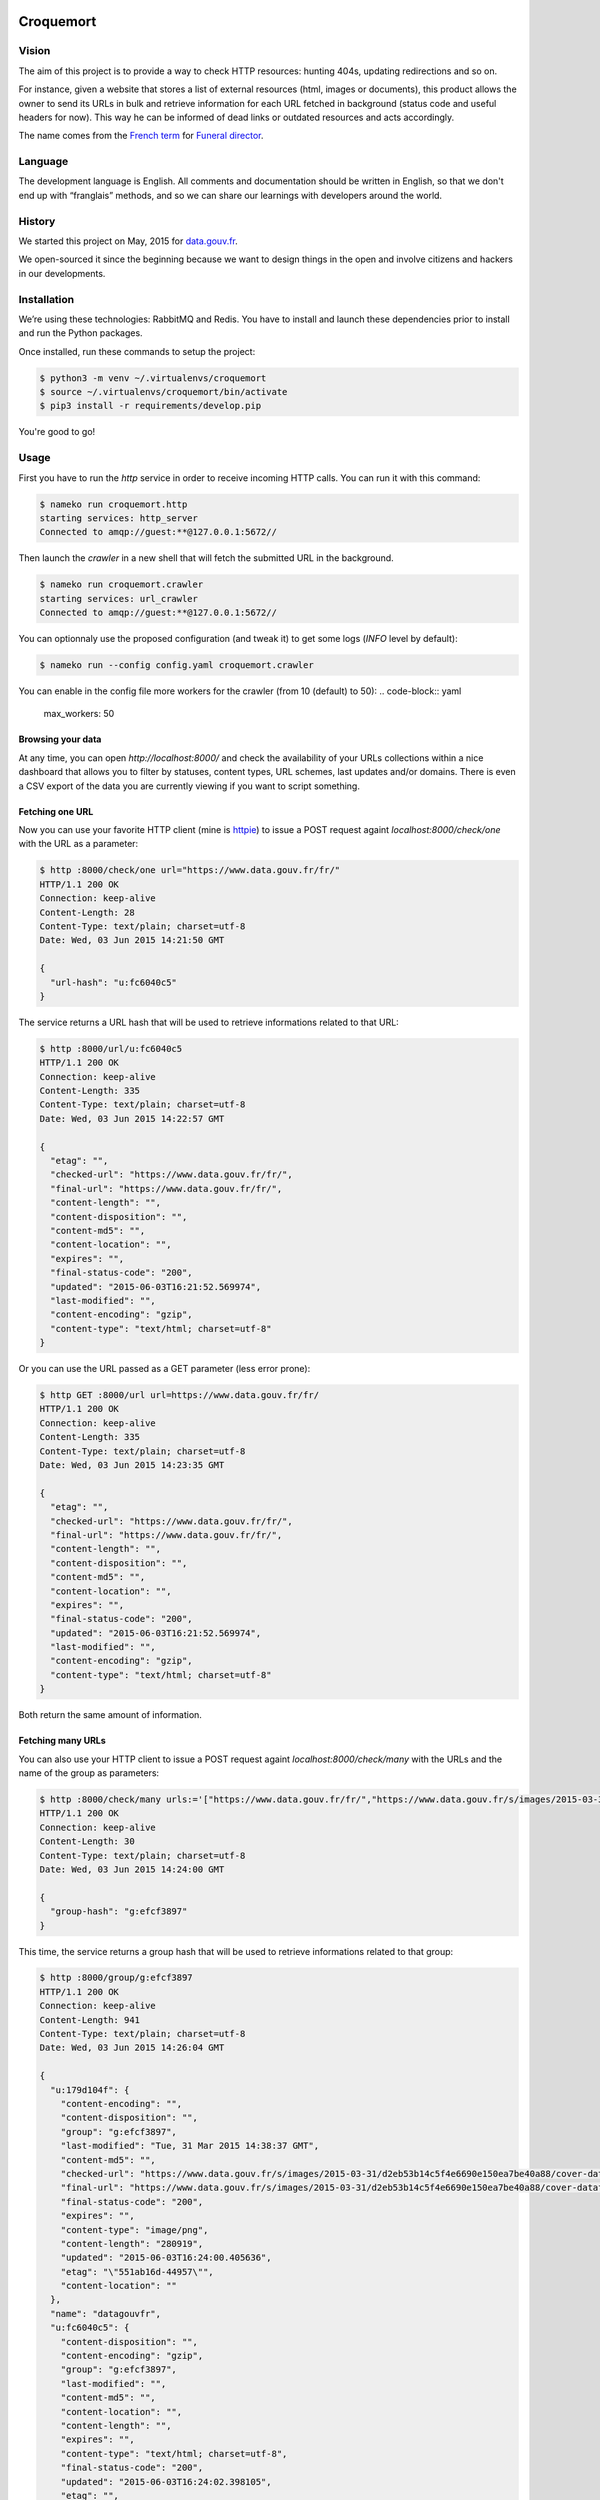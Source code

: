 Croquemort
==========

Vision
------

The aim of this project is to provide a way to check HTTP resources: hunting 404s, updating redirections and so on.

For instance, given a website that stores a list of external resources (html, images or documents), this product allows the owner to send its URLs in bulk and retrieve information for each URL fetched in background (status code and useful headers for now). This way he can be informed of dead links or outdated resources and acts accordingly.

The name comes from the `French term <https://fr.wikipedia.org/wiki/Croque-mort>`_ for `Funeral director <https://en.wikipedia.org/wiki/Funeral_director>`_.


Language
--------

The development language is English. All comments and documentation should be written in English, so that we don't end up with “franglais” methods, and so we can share our learnings with developers around the world.


History
-------

We started this project on May, 2015 for `data.gouv.fr <http://data.gouv.fr/>`_.

We open-sourced it since the beginning because we want to design things in the open and involve citizens and hackers in our developments.


Installation
------------

We’re using these technologies: RabbitMQ and Redis. You have to install and launch these dependencies prior to install and run the Python packages.

Once installed, run these commands to setup the project:

.. code-block:: shell

    $ python3 -m venv ~/.virtualenvs/croquemort
    $ source ~/.virtualenvs/croquemort/bin/activate
    $ pip3 install -r requirements/develop.pip



You're good to go!


Usage
-----

First you have to run the `http` service in order to receive incoming HTTP calls. You can run it with this command:

.. code-block:: shell

    $ nameko run croquemort.http
    starting services: http_server
    Connected to amqp://guest:**@127.0.0.1:5672//



Then launch the `crawler` in a new shell that will fetch the submitted URL in the background.

.. code-block:: shell

    $ nameko run croquemort.crawler
    starting services: url_crawler
    Connected to amqp://guest:**@127.0.0.1:5672//



You can optionnaly use the proposed configuration (and tweak it) to get some logs (`INFO` level by default):

.. code-block:: shell

    $ nameko run --config config.yaml croquemort.crawler



You can enable in the config file more workers for the crawler (from 10 (default) to 50):
.. code-block:: yaml

    max_workers: 50





Browsing your data
******************

At any time, you can open `http://localhost:8000/` and check the availability of your URLs collections within a nice dashboard that allows you to filter by statuses, content types, URL schemes, last updates and/or domains. There is even a CSV export of the data you are currently viewing if you want to script something.


Fetching one URL
****************

Now you can use your favorite HTTP client (mine is `httpie <https://github.com/jakubroztocil/httpie>`_) to issue a POST request againt `localhost:8000/check/one` with the URL as a parameter:

.. code-block:: shell

    $ http :8000/check/one url="https://www.data.gouv.fr/fr/"
    HTTP/1.1 200 OK
    Connection: keep-alive
    Content-Length: 28
    Content-Type: text/plain; charset=utf-8
    Date: Wed, 03 Jun 2015 14:21:50 GMT

    {
      "url-hash": "u:fc6040c5"
    }



The service returns a URL hash that will be used to retrieve informations related to that URL:

.. code-block:: shell

    $ http :8000/url/u:fc6040c5
    HTTP/1.1 200 OK
    Connection: keep-alive
    Content-Length: 335
    Content-Type: text/plain; charset=utf-8
    Date: Wed, 03 Jun 2015 14:22:57 GMT

    {
      "etag": "",
      "checked-url": "https://www.data.gouv.fr/fr/",
      "final-url": "https://www.data.gouv.fr/fr/",
      "content-length": "",
      "content-disposition": "",
      "content-md5": "",
      "content-location": "",
      "expires": "",
      "final-status-code": "200",
      "updated": "2015-06-03T16:21:52.569974",
      "last-modified": "",
      "content-encoding": "gzip",
      "content-type": "text/html; charset=utf-8"
    }



Or you can use the URL passed as a GET parameter (less error prone):

.. code-block:: shell

    $ http GET :8000/url url=https://www.data.gouv.fr/fr/
    HTTP/1.1 200 OK
    Connection: keep-alive
    Content-Length: 335
    Content-Type: text/plain; charset=utf-8
    Date: Wed, 03 Jun 2015 14:23:35 GMT

    {
      "etag": "",
      "checked-url": "https://www.data.gouv.fr/fr/",
      "final-url": "https://www.data.gouv.fr/fr/",
      "content-length": "",
      "content-disposition": "",
      "content-md5": "",
      "content-location": "",
      "expires": "",
      "final-status-code": "200",
      "updated": "2015-06-03T16:21:52.569974",
      "last-modified": "",
      "content-encoding": "gzip",
      "content-type": "text/html; charset=utf-8"
    }



Both return the same amount of information.


Fetching many URLs
******************

You can also use your  HTTP client to issue a POST request againt `localhost:8000/check/many` with the URLs and the name of the group as parameters:

.. code-block:: shell

    $ http :8000/check/many urls:='["https://www.data.gouv.fr/fr/","https://www.data.gouv.fr/s/images/2015-03-31/d2eb53b14c5f4e6690e150ea7be40a88/cover-datafrance-retina.png"]' group="datagouvfr"
    HTTP/1.1 200 OK
    Connection: keep-alive
    Content-Length: 30
    Content-Type: text/plain; charset=utf-8
    Date: Wed, 03 Jun 2015 14:24:00 GMT

    {
      "group-hash": "g:efcf3897"
    }



This time, the service returns a group hash that will be used to retrieve informations related to that group:

.. code-block:: shell

    $ http :8000/group/g:efcf3897
    HTTP/1.1 200 OK
    Connection: keep-alive
    Content-Length: 941
    Content-Type: text/plain; charset=utf-8
    Date: Wed, 03 Jun 2015 14:26:04 GMT

    {
      "u:179d104f": {
        "content-encoding": "",
        "content-disposition": "",
        "group": "g:efcf3897",
        "last-modified": "Tue, 31 Mar 2015 14:38:37 GMT",
        "content-md5": "",
        "checked-url": "https://www.data.gouv.fr/s/images/2015-03-31/d2eb53b14c5f4e6690e150ea7be40a88/cover-datafrance-retina.png",
        "final-url": "https://www.data.gouv.fr/s/images/2015-03-31/d2eb53b14c5f4e6690e150ea7be40a88/cover-datafrance-retina.png",
        "final-status-code": "200",
        "expires": "",
        "content-type": "image/png",
        "content-length": "280919",
        "updated": "2015-06-03T16:24:00.405636",
        "etag": "\"551ab16d-44957\"",
        "content-location": ""
      },
      "name": "datagouvfr",
      "u:fc6040c5": {
        "content-disposition": "",
        "content-encoding": "gzip",
        "group": "g:efcf3897",
        "last-modified": "",
        "content-md5": "",
        "content-location": "",
        "content-length": "",
        "expires": "",
        "content-type": "text/html; charset=utf-8",
        "final-status-code": "200",
        "updated": "2015-06-03T16:24:02.398105",
        "etag": "",
        "checked-url": "https://www.data.gouv.fr/fr/"
        "final-url": "https://www.data.gouv.fr/fr/"
      }
    }



Or you can use the group name passed as a GET parameter (less error prone):

.. code-block:: shell

    $ http GET :8000/group/ group=datagouvfr
    HTTP/1.1 200 OK
    Connection: keep-alive
    Content-Length: 335
    Content-Type: text/plain; charset=utf-8
    Date: Wed, 03 Jun 2015 14:23:35 GMT

    {
      "etag": "",
      "checked-url": "https://www.data.gouv.fr/fr/",
      "final-url": "https://www.data.gouv.fr/fr/",
      "content-length": "",
      "content-disposition": "",
      "content-md5": "",
      "content-location": "",
      "expires": "",
      "final-status-code": "200",
      "updated": "2015-06-03T16:21:52.569974",
      "last-modified": "",
      "content-encoding": "gzip",
      "content-type": "text/html; charset=utf-8"
    }



Both return the same amount of information.


Redirect handling
*****************

Both when fetching one and many urls, croquemort has basic support of HTTP redirections. First, croquemort follows eventual redirections to the final destination (`allow_redirects` option of the `requests` library). Further more, croquemort stores some information about the redirection: the first redirect code and the final url. When encountering a redirection, the JSON response looks like this (note `redirect-url` and `redirect-status-code`):

.. code-block:: json

    {
      "checked-url": "https://goo.gl/ovZB",
      "final-url": "http://news.ycombinator.com",
      "final-status-code": "200",
      "redirect-url": "https://goo.gl/ovZB",
      "redirect-status-code": "301",
      "etag": "",
      "content-length": "",
      "content-disposition": "",
      "content-md5": "",
      "content-location": "",
      "expires": "",
      "updated": "2015-06-03T16:21:52.569974",
      "last-modified": "",
      "content-encoding": "gzip",
      "content-type": "text/html; charset=utf-8"  
    }




Filtering results
*****************

You can filter results returned for a given group by header (or status) with the `filter_` prefix:

.. code-block:: shell

    $ http GET :8000/group/g:efcf3897 filter_content-type="image/png"
    HTTP/1.1 200 OK
    Connection: keep-alive
    Content-Length: 539
    Content-Type: text/plain; charset=utf-8
    Date: Wed, 03 Jun 2015 14:27:07 GMT

    {
      "u:179d104f": {
        "content-encoding": "",
        "content-disposition": "",
        "group": "g:efcf3897",
        "last-modified": "Tue, 31 Mar 2015 14:38:37 GMT",
        "content-md5": "",
        "checked-url": "https://www.data.gouv.fr/s/images/2015-03-31/d2eb53b14c5f4e6690e150ea7be40a88/cover-datafrance-retina.png",
        "final-url": "https://www.data.gouv.fr/s/images/2015-03-31/d2eb53b14c5f4e6690e150ea7be40a88/cover-datafrance-retina.png",
        "final-status-code": "200",
        "expires": "",
        "content-type": "image/png",
        "content-length": "280919",
        "updated": "2015-06-03T16:24:00.405636",
        "etag": "\"551ab16d-44957\"",
        "content-location": ""
      },
      "name": "datagouvfr"
    }



You can exclude results returned for a given group by header (or status) with the `exclude_` prefix:

.. code-block:: shell

    $ http GET :8000/group/g:efcf3897 exclude_content-length=""
    HTTP/1.1 200 OK
    Connection: keep-alive
    Content-Length: 539
    Content-Type: text/plain; charset=utf-8
    Date: Wed, 03 Jun 2015 14:27:58 GMT

    {
      "u:179d104f": {
        "content-encoding": "",
        "content-disposition": "",
        "group": "g:efcf3897",
        "last-modified": "Tue, 31 Mar 2015 14:38:37 GMT",
        "content-md5": "",
        "checked-url": "https://www.data.gouv.fr/s/images/2015-03-31/d2eb53b14c5f4e6690e150ea7be40a88/cover-datafrance-retina.png",
        "final-url": "https://www.data.gouv.fr/s/images/2015-03-31/d2eb53b14c5f4e6690e150ea7be40a88/cover-datafrance-retina.png",
        "final-status-code": "200",
        "expires": "",
        "content-type": "image/png",
        "content-length": "280919",
        "updated": "2015-06-03T16:24:00.405636",
        "etag": "\"551ab16d-44957\"",
        "content-location": ""
      },
      "name": "datagouvfr"
    }



Note that in both cases, the `http` and the `crawler` services return interesting logging information for debugging (if you pass the `--config config.yaml` option to the `run` command).


Computing many URLs
*******************

You can programmatically register new URLs and groups using the RPC proxy. There is an example within the `example_csv.py` file which computes URLs from a CSV file (one URL per line).

.. code-block:: shell

    $ PYTHONPATH=. python tests/example_csv.py --csvfile path/to/your/file.csv --group groupname
    Group hash: g:2752262332



The script returns a group hash that you can use through the HTTP interface as documented above.


Frequencies
***********

You may want to periodically check existing groups of URLs in the background. In that case launch the `timer` service:

.. code-block:: shell

    $ nameko run croquemort.timer
    starting services: timer
    Connected to amqp://guest:**@127.0.0.1:5672//



You can now specify a `frequency` parameter when you `POST` against `/check/many` or when you launch the command via the shell:

.. code-block:: shell

    $ PYTHONPATH=. python example_csv.py --csvfile path/to/your/file.csv --group groupname --frequency hourly
    Group hash: g:2752262332



There are three possibilities: "hourly", "daily" and "monthly". If you don't specify any you'll have to refresh URL checks manually. The `timer` service will check groups with associated frequencies and refresh associated URLs accordingly.


Webhook
*******

Instead of polling the results endpoints to get the results of one or many URLs checks, you can ask Croquemort to call a webhook when a check is completed.

.. code-block:: shell

    $ nameko run croquemort.webhook
    starting services: webhook_dispatcher
    Connected to amqp://guest:**@127.0.0.1:5672//



You can now specify a `callback_url` parameter when you `POST` against `/check/one` or `/check/many`.

.. code-block:: shell

    $ http :8000/check/one url="https://www.data.gouv.fr/fr/" callback_url="http://example.org/cb"
    HTTP/1.1 200 OK
    Connection: keep-alive
    Content-Length: 28
    Content-Type: text/plain; charset=utf-8
    Date: Wed, 03 Jun 2015 14:21:50 GMT

    {
      "url-hash": "u:fc6040c5"
    }



When the check is completed, a `POST` request should be emitted to `http://example.org/cb` with the metadata of the check. The webhook service expects a successfull (e.g. 200) HTTP status code. If not, it will retry (by default) 5 times, waiting at first 10 seconds before retrying then increasing the delay by a factor of 2 at each try. You can customize those values by setting the variables `WEBHOOK_NB_RETRY`, `WEBHOOK_DELAY_INTERVAL` and `WEBHOOK_BACKOFF_FACTOR`.

.. code-block:: json

    {
      "data": {
        "checked-url": "http://yahoo.fr",
        "final-url": "http://yahoo.fr",
        "group": "g:a80c20d4",
        "frequency": "hourly",
        "final-status-code": "200",
        "updated": "2017-07-10T12:50:20.219819",
        "etag": "",
        "expires": "-1",
        "last-modified": "",
        "charset": "utf-8",
        "content-type": "text/html",
        "content-length": "",
        "content-disposition": "",
        "content-md5": "",
        "content-encoding": "gzip",
        "content-location": ""
      }
    }




Migrations
**********

You may want to migrate some data over time with the `migrations` service:

.. code-block:: shell

    $ nameko run croquemort.migrations
    starting services: migrations
    Connected to amqp://guest:**@127.0.0.1:5672//



You can now run a nameko shell:

.. code-block:: shell

    $ nameko shell
    >>> n.rpc.migrations.split_content_types()
    >>> n.rpc.migrations.delete_urls_for('www.data.gouv.fr')
    >>> n.rpc.migrations.delete_urls_for('static.data.gouv.fr')



The `split_content_types` migration is useful if you use Croquemort prior to the integration of the report: we use to store the whole string without splitting on the `charset` leading to fragmentation of the Content-types report graph.

The `delete_urls_for` is useful if you want to delete all URLs related to a given `domain` you must pass as a paramater: we accidently checked URLs that are under our control so we decided to clean up in order to reduce the size of the Redis database and increase the relevance of reports.

The `migrate_from_1_to_2` (meta migration for `migrate_urls_redirect` and `add_hash_prefixes`) is used to migrate your database from croquemort `v1` to `v2`. In `v2` there are breaking changes from `v1` on the API JSON schema for a check result:
- `url` becomes `checked-url`
- `status` becomes `final-status-code`

You are encouraged to add your own generic migrations to the service and share those with the community via pull-requests (see below).


Contributing
------------

We’re really happy to accept contributions from the community, that’s the main reason why we open-sourced it! There are many ways to contribute, even if you’re not a technical person.

We’re using the infamous `simplified Github workflow <http://scottchacon.com/2011/08/31/github-flow.html>`_ to accept modifications (even internally), basically you’ll have to:

* create an issue related to the problem you want to fix (good for traceability and cross-reference)
* fork the repository
* create a branch (optionally with the reference to the issue in the name)
* hack hack hack
* commit incrementally with readable and detailed commit messages
* submit a pull-request against the master branch of this repository

We’ll take care of tagging your issue with the appropriated labels and answer within a week (hopefully less!) to the problem you encounter.

If you’re not familiar with open-source workflows or our set of technologies, do not hesitate to ask for help! We can mentor you or propose good first bugs (as labeled in our issues). Also welcome to add your name to Credits section of this document.


Submitting bugs
***************

You can report issues directly on Github, that would be a really useful contribution given that we lack some user testing on the project. Please document as much as possible the steps to reproduce your problem (even better with screenshots).


Adding documentation
********************

We’re doing our best to document each usage of the project but you can improve this file and add you own sections.


Hacking backend
***************

Hello fellow hacker, it’s good to have you on board! We plan to implement these features in a reasonable future, feel free to pick the one you want to contribute too and declare an issue for it:

* verifying mimetypes, extensions, sizes, caches, etc
* periodical fetching
* reporting for a group of URLs


Testing
*******

Before submitting any pull-request, you must ensure tests are passing.
You should add tests for any new feature and/or bugfix.
You can run tests with the following command:
.. code-block:: shell

    $ python -m pytest tests/



You must have rabbitmq and redis running to pass the test.

A ``docker-compose.yml`` file is provided to be quickly ready:
.. code-block:: shell

    $ docker-compose up -d
    Creating croquemort_redis_1...
    Creating croquemort_rabbitmq_1...
    $ python -m pytest tests/



In the case you use your own middleware with different configuration,
you can pass this configuration as py.test command line arguments:
.. code-block:: shell

    python -m pytest tests/ --redis-uri=redis://myredis:6379/0 --amqp-uri=amqp://john:doe@myrabbit



Read the py.test help to see all available options:
.. code-block:: shell

    python -m pytest tests/ --help




Versioning
----------

Version numbering follows the `Semantic versioning <http://semver.org/>`_ approach.


License
-------

We’re using the `MIT license <https://tldrlegal.com/license/mit-license>`_.


Credits
-------

* `David Larlet <https://larlet.fr/david/>`_
* `Alexandre Bulté <http://alexandre.bulte.net/>`_

Changelog
=========

2.0.4 (2018-01-24)
------------------

- Fix packaging and other enhancements `#49 <https://github.com/opendatateam/croquemort/pull/49>`_

2.0.3 (2018-01-08)
------------------

- Fix setup.py

2.0.2 (2018-01-08)
------------------

- Fix publish job on Circle

2.0.1 (2018-01-08)
------------------

- Add packaging workflow, publish on Pypi

2.0.0 (2017-10-23)
------------------

Mandatory migrations from `1.0.0` to `2.0.0`:

.. code-block:: bash

    # Launch the migrations service - logs will be displayed here
    nameko run croquemort.migrations --config config.yaml
    # In another terminal session
    nameko shell
    >>> n.rpc.migrations.migrate_from_1_to_2()



Breaking changes
****************

- Hash prefixes in Redis DB
  `#26 <https://github.com/opendatateam/croquemort/issues/26>`_
  — associated migration: `add_hash_prefixes`
- Redirection support
  `#1 <https://github.com/opendatateam/croquemort/issues/1>`_
  — associated migration: `migrate_urls_redirect`

Features
********

- Webhook support
  `#24 <https://github.com/opendatateam/croquemort/issues/24>`_

Misc
****

- Remove logbook in favor of logging
  `#29 <https://github.com/opendatateam/croquemort/issues/29>`_

1.0.0 (2017-01-23)
------------------

- Initial version



